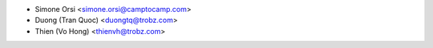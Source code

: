* Simone Orsi <simone.orsi@camptocamp.com>
* Duong (Tran Quoc) <duongtq@trobz.com>
* Thien (Vo Hong) <thienvh@trobz.com>
